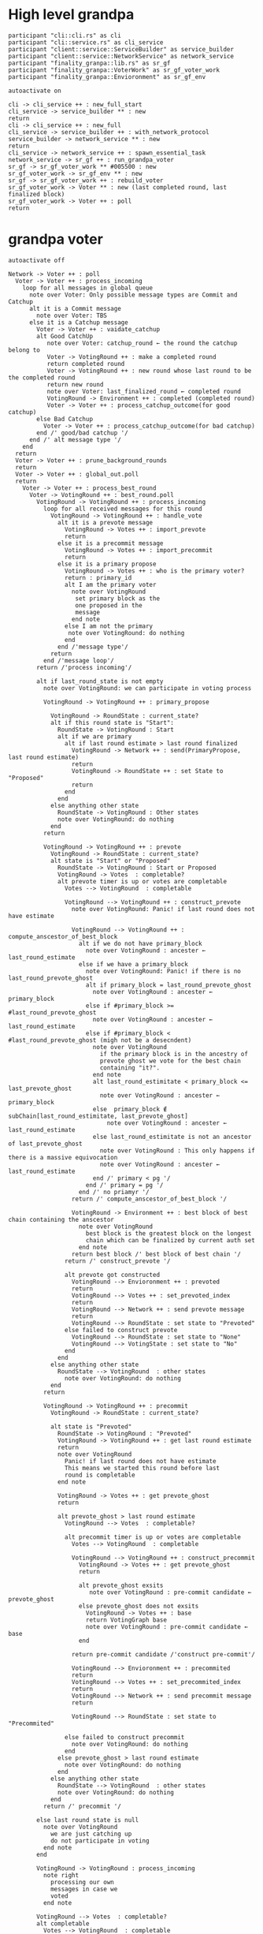 * High level grandpa

#+begin_src plantuml :file grandpa_high_level.png
participant "cli::cli.rs" as cli 
participant "cli::service.rs" as cli_service
participant "client::service::ServiceBuilder" as service_builder
participant "client::service::NetworkService" as network_service
participant "finality_granpa::lib.rs" as sr_gf
participant "finality_granpa::VoterWork" as sr_gf_voter_work
participant "finality_granpa::Envioronment" as sr_gf_env

autoactivate on

cli -> cli_service ++ : new_full_start
cli_service -> service_builder ** : new
return 
cli -> cli_service ++ : new_full
cli_service -> service_builder ++ : with_network_protocol
service_builder -> network_service ** : new
return
cli_service -> network_service ++ : spawn_essential_task
network_service -> sr_gf ++ : run_grandpa_voter 
sr_gf -> sr_gf_voter_work ** #005500 : new
sr_gf_voter_work -> sr_gf_env ** : new
sr_gf -> sr_gf_voter_work ++ : rebuild_voter
sr_gf_voter_work -> Voter ** : new (last completed round, last finalized block)
sr_gf_voter_work -> Voter ++ : poll
return
#+end_src

#+results:
[[file:grandpa_high_level.png]]

* grandpa voter
#+begin_src plantuml :file grandpa_voter.png
autoactivate off

Network -> Voter ++ : poll
  Voter -> Voter ++ : process_incoming
    loop for all messages in global queue
      note over Voter: Only possible message types are Commit and Catchup
      alt it is a Commit message
        note over Voter: TBS
      else it is a Catchup message
        Voter -> Voter ++ : vaidate_catchup
        alt Good CatchUp 
           note over Voter: catchup_round ← the round the catchup belong to 
           Voter -> VotingRound ++ : make a completed round
           return completed round
           Voter -> VotingRound ++ : new round whose last round to be the completed round 
           return new round
           note over Voter: last_finalized_round ← completed round
           VotingRound -> Environment ++ : completed (completed round)
           Voter -> Voter ++ : process_catchup_outcome(for good catchup)
        else Bad Catchup
          Voter -> Voter ++ : process_catchup_outcome(for bad catchup)
        end /' good/bad catchup '/
      end /' alt message type '/
    end 
  return
  Voter -> Voter ++ : prune_background_rounds
  return
  Voter -> Voter ++ : global_out.poll
  return
    Voter -> Voter ++ : process_best_round
      Voter -> VotingRound ++ : best_round.poll
        VotingRound -> VotingRound ++ : process_incoming
          loop for all received messages for this round
            VotingRound -> VotingRound ++ : handle_vote
              alt it is a prevote message
                VotingRound -> Votes ++ : import_prevote
                return
              else it is a precommit message
                VotingRound -> Votes ++ : import_precommit
                return
              else it is a primary propose        
                VotingRound -> Votes ++ : who is the primary voter?
                return : primary_id
                alt I am the primary voter
                  note over VotingRound
                   set primary block as the 
                   one proposed in the 
                   message
                  end note
                else I am not the primary
                 note over VotingRound: do nothing
                end  
              end /'message type'/
            return
          end /'message loop'/
        return /'process incoming'/

        alt if last_round_state is not empty
          note over VotingRound: we can participate in voting process

          VotingRound -> VotingRound ++ : primary_propose

            VotingRound -> RoundState : current_state?
            alt if this round state is "Start":
              RoundState -> VotingRound : Start
              alt if we are primary
                alt if last round estimate > last round finalized
                  VotingRound -> Network ++ : send(PrimaryPropose, last round estimate)
                  return
                  VotingRound -> RoundState ++ : set State to "Proposed"
                  return 
                end
              end
            else anything other state 
              RoundState -> VotingRound : Other states
              note over VotingRound: do nothing
            end
          return

          VotingRound -> VotingRound ++ : prevote
            VotingRound -> RoundState : current_state?
            alt state is "Start" or "Proposed"
              RoundState -> VotingRound : Start or Proposed
              VotingRound -> Votes  : completable?
              alt prevote timer is up or votes are completable
                Votes --> VotingRound  : completable

                VotingRound --> VotingRound ++ : construct_prevote
                  note over VotingRound: Panic! if last round does not have estimate

                  VotingRound --> VotingRound ++ : compute_anscestor_of_best_block
                    alt if we do not have primary_block
                      note over VotingRound : ancester ←  last_round_estimate 
                    else if we have a primary_block
                      note over VotingRound: Panic! if there is no last_round_prevote_ghost
                      alt if primary_block = last_round_prevote_ghost
                        note over VotingRound : ancester ←  primary_block
                      else if #primary_block >= #last_round_prevote_ghost
                        note over VotingRound : ancester ←  last_round_estimate
                      else if #primary_block < #last_round_prevote_ghost (migh not be a desecndent)
                        note over VotingRound
                          if the primary block is in the ancestry of 
                          prevote ghost we vote for the best chain 
                          containing "it?".
                        end note
                        alt last_round_estimitate < primary_block <= last_prevote_ghost 
                          note over VotingRound : ancester ← primary_block
                        else  primary_block ∉ subChain[last_round_estimitate, last_prevote_ghost]
                            note over VotingRound : ancester ← last_round_estimate
                        else last_round_estimitate is not an ancestor of last_prevote_ghost 
                          note over VotingRound : This only happens if there is a massive equivocation
                          note over VotingRound : ancester ← last_round_estimate
                        end /' primary < pg '/
                      end /' primary = pg '/ 
                    end /' no priamyr '/
                  return /' compute_anscestor_of_best_block '/

                  VotingRound -> Environment ++ : best block of best chain containing the anscestor 
                    note over VotingRound
                      best block is the greatest block on the longest
                      chain which can be finalized by current auth set 
                    end note
                  return best block /' best block of best chain '/
                return /' construct_prevote '/

                alt prevote got constructed
                  VotingRound --> Envioronment ++ : prevoted
                  return
                  VotingRound --> Votes ++ : set_prevoted_index
                  return
                  VotingRound --> Network ++ : send prevote message
                  return
                  VotingRound --> RoundState : set state to "Prevoted"
                else failed to construct prevote
                  VotingRound --> RoundState : set state to "None"
                  VotingRound --> VotingState : set state to "No"
                end
              end
            else anything other state
              RoundState --> VotingRound  : other states
                note over VotingRound: do nothing
            end
          return

          VotingRound -> VotingRound ++ : precommit
            VotingRound -> RoundState : current_state?

            alt state is "Prevoted"
              RoundState -> VotingRound : "Prevoted"
              VotingRound -> VotingRound ++ : get last round estimate
              return 
              note over VotingRound
                Panic! if last round does not have estimate
                This means we started this round before last
                round is completable
              end note

              VotingRound -> Votes ++ : get prevote_ghost
              return

              alt prevote_ghost > last round estimate
                VotingRound --> Votes  : completable?

                alt precommit timer is up or votes are completable
                  Votes --> VotingRound  : completable

                  VotingRound --> VotingRound ++ : construct_precommit
                    VotingRound -> Votes ++ : get prevote_ghost
                    return

                    alt prevote_ghost exsits
                       note over VotingRound : pre-commit candidate ← prevote_ghost
                    else prevote_ghost does not exsits
                      VotingRound -> Votes ++ : base
                      return VotingGraph base
                      note over VotingRound : pre-commit candidate ← base
                    end
                    
                  return pre-commit candidate /'construct pre-commit'/

                  VotingRound --> Envioronment ++ : precommited
                  return
                  VotingRound --> Votes ++ : set_precommited_index
                  return
                  VotingRound --> Network ++ : send precommit message
                  return

                  VotingRound --> RoundState : set state to "Precommited"
         
                else failed to construct precommit
                  note over VotingRound: do nothing
                end
              else prevote_ghost > last round estimate
                note over VotingRound: do nothing
              end
            else anything other state
              RoundState --> VotingRound  : other states
              note over VotingRound: do nothing
            end
          return /' precommit '/
   
        else last round state is null
          note over VotingRound
            we are just catching up
            do not participate in voting
          end note
        end

        VotingRound -> VotingRound : process_incoming
          note right
            processing our own 
            messages in case we 
            voted
          end note
        
        VotingRound --> Votes  : completable?
        alt completable
          Votes --> VotingRound  : completable
          alt is last round estimate finalized
            VotingRound --> Voter : Ready
            Voter -> VotingRound: precommited?
            alt current round is Ready and precommited
              Voter -> Voter ++ : compelete best round 
              return
              note over Voter: start next round
            else voter has not precommited
              note over Voter: do not start next round
            end
          else last round estimate is not finalized
            VotingRound --> Voter : Not Ready
            note over Voter: do not start next round
          end
        else votes are not completable
          VotingRound --> Voter : Note Ready
          note over Voter: do not start next round
        end
      return
  Voter --> Voter
Voter --> Network
#+end_src

#+results:
[[file:grandpa_voter.png]]

